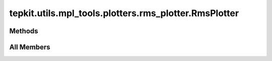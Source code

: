 tepkit.utils.mpl_tools.plotters.rms_plotter.RmsPlotter
======================================================

.. py:class:: tepkit.utils.mpl_tools.plotters.rms_plotter.RmsPlotter








Methods
-------

.. autoapisummary::

   tepkit.utils.mpl_tools.plotters.rms_plotter.RmsPlotter.plot




All Members
-----------


.. py:method:: plot(df, nth: bool = False, sposcar: tepkit.io.vasp.Poscar = None, log: bool = True, xlim: tuple[float, float] | None = None, ylim: tuple[float, float] | None = None, xlabel: str = 'Distance (Å)', ylabel: str = 'RMS of IFCs', fit: bool = False) -> tepkit.utils.mpl_tools.Figure
   :no-index:
   :staticmethod:




